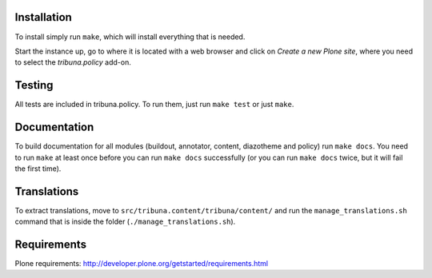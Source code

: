 Installation
============

To install simply run ``make``, which will install everything that is needed.

Start the instance up, go to where it is located with a web browser and click
on `Create a new Plone site`, where you need to select the `tribuna.policy`
add-on.

Testing
=======

All tests are included in tribuna.policy. To run them, just run ``make test``
or just ``make``.

Documentation
=============

To build documentation for all modules (buildout, annotator, content,
diazotheme and policy) run ``make docs``. You need to run ``make`` at least
once before you can run ``make docs`` successfully (or you can run ``make
docs`` twice, but it will fail the first time).

Translations
============

To extract translations, move to ``src/tribuna.content/tribuna/content/`` and
run the ``manage_translations.sh`` command that is inside the folder
(``./manage_translations.sh``).

Requirements
============

Plone requirements: http://developer.plone.org/getstarted/requirements.html
